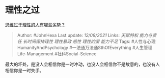* 理性之过
  :PROPERTIES:
  :CUSTOM_ID: 理性之过
  :END:

[[https://www.zhihu.com/question/20274183/answer/496743761][思维过于理性的人有哪些劣势？]]

#+BEGIN_QUOTE
  Author: #JohnHexa Last update: /12/08/2021/ Links: [[天赋特权]]
  [[能力与责任]] [[长时间保持理性]] [[理性暴政]] [[感性]] [[理性的爱]]
  [[能力不足]] Tags: #人性与心理HumanityAndPsychology
  #一法通万法通SthOfEverything #人生管理Life-Management
  #社科Social-Science
#+END_QUOTE

最大的坏处，是没人会相信你是一时冲动，也没人会相信你不是故意的，也没有人相信你是一时失手。
